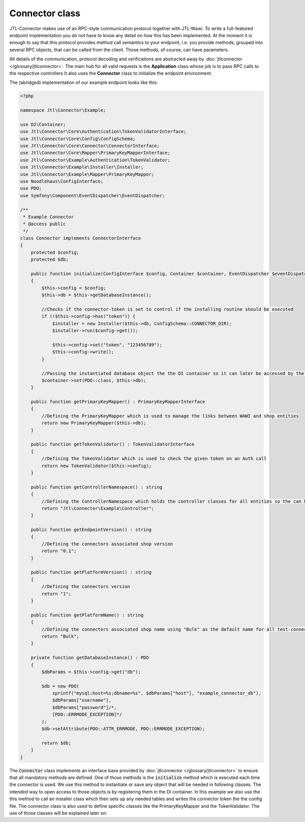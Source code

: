 Connector class
===============

JTL-Connector makes use of an RPC-style communication protocol together with JTL-Wawi.
To write a full-featured endpoint implementation you do not have to know any detail on how this has been implemented.
At the moment it is enough to say that this protocol provides method call semantics to your endpoint, i.e. you provide methods, grouped into several RPC objects, that can be called from the client.
Those methods, of course, can have parameters.

All details of the communication, protocol decoding and verifications are abstracted away by :doc:`jtlconnector </glossary/jtlconnector>`.
The main hub for all valid requests is the **Application** class whose job is to pass RPC calls to the respective controllers It also uses the **Connector** class to initialize the endpoint environment.

The (abridged) implementation of our example endpoint looks like this:

.. code-block:: php

    <?php

    namespace Jtl\Connector\Example;

    use DI\Container;
    use Jtl\Connector\Core\Authentication\TokenValidatorInterface;
    use Jtl\Connector\Core\Config\ConfigSchema;
    use Jtl\Connector\Core\Connector\ConnectorInterface;
    use Jtl\Connector\Core\Mapper\PrimaryKeyMapperInterface;
    use Jtl\Connector\Example\Authentication\TokenValidator;
    use Jtl\Connector\Example\Installer\Installer;
    use Jtl\Connector\Example\Mapper\PrimaryKeyMapper;
    use Noodlehaus\ConfigInterface;
    use PDO;
    use Symfony\Component\EventDispatcher\EventDispatcher;

    /**
     * Example Connector
     * @access public
     */
    class Connector implements ConnectorInterface
    {
        protected $config;
        protected $db;

        public function initialize(ConfigInterface $config, Container $container, EventDispatcher $eventDispatcher) : void
        {
            $this->config = $config;
            $this->db = $this->getDatabaseInstance();

            //Checks if the connector-token is set to control if the installing routine should be executed
            if (!$this->config->has("token")) {
                $installer = new Installer($this->db, ConfigSchema::CONNECTOR_DIR);
                $installer->run($config->get());

                $this->config->set("token", "123456789");
                $this->config->write();
            }

            //Passing the instantiated database object the the DI container so it can later be accessed by the controllers
            $container->set(PDO::class, $this->db);
        }

        public function getPrimaryKeyMapper() : PrimaryKeyMapperInterface
        {
            //Defining the PrimaryKeyMapper which is used to manage the links between WAWI and shop entities
            return new PrimaryKeyMapper($this->db);
        }

        public function getTokenValidator() : TokenValidatorInterface
        {
            //Defining the TokenValidator which is used to check the given token on an Auth call
            return new TokenValidator($this->config);
        }

        public function getControllerNamespace() : string
        {
            //Defining the ControllerNamespace which holds the controller classes for all entities so the can be found by the application
            return "Jtl\Connector\Example\Controller";
        }

        public function getEndpointVersion() : string
        {
            //Defining the connectors associated shop version
            return "0.1";
        }

        public function getPlatformVersion() : string
        {
            //Defining the connectors version
            return "1";
        }

        public function getPlatformName() : string
        {
            //Defining the connectors associated shop name using "Bulk" as the default name for all test-connectors
            return "Bulk";
        }

        private function getDatabaseInstance() : PDO
        {
            $dbParams = $this->config->get("db");

            $db = new PDO(
                sprintf("mysql:host=%s;dbname=%s", $dbParams["host"], "example_connector_db"),
                $dbParams["username"],
                $dbParams["password"]/*,
                [PDO::ERRMODE_EXCEPTION]*/
            );
            $db->setAttribute(PDO::ATTR_ERRMODE, PDO::ERRMODE_EXCEPTION);

            return $db;
        }
    }

The :code:`Connector` class implements an interface base provided by :doc:`jtlconnector </glossary/jtlconnector>` to ensure that all mandatory methods are defined.
One of those methods is the :code:`initialize` method which is executed each time the connector is used. We use this method to instantiate or save any object that will be needed in following classes. The intended way to open access to those objects is by registering them in the DI container.
In this example we also use the this method to call an installer class which then sets up any needed tables and writes the connector token the the config file.
The connector class is also used to define specific classes like the PrimaryKeyMapper and the TokenValidator.
The use of those classes will be explained later on.
